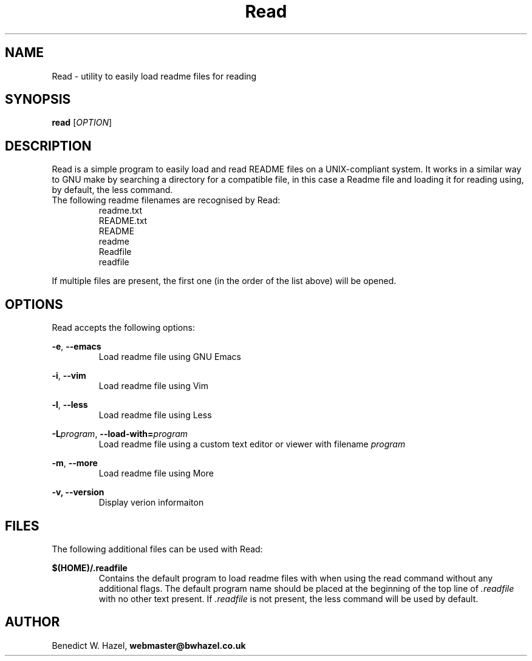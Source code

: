 .TH Read 1 "April 1, 2011" "http://readfile.codeplex.com" "Read 1.0.5.34 Manual"

.SH NAME
Read \- utility to easily load readme files for reading
.SH SYNOPSIS
.B read
[\fIOPTION\fR]
.SH DESCRIPTION
.PP
Read is a simple program to easily load and read README files on a UNIX-compliant system. It works in a similar way to GNU make by searching a directory for a compatible file, in this case a Readme file and loading it for reading using, by default, the less command.
.TP
The following readme filenames are recognised by Read:
.ti
readme.txt
.ti
README.txt
.ti
README
.ti
readme
.ti
Readfile
.ti
readfile
.PP
If multiple files are present, the first one (in the order of the list above) will be opened.
.SH OPTIONS
Read accepts the following options:
.P
.B \-e\fR,\fB \-\-emacs
.RS
Load readme file using GNU Emacs
.RE
.P
.B \-i\fR,\fB \-\-vim
.RS
Load readme file using Vim
.RE
.P
.B \-l\fR,\fB \-\-less
.RS
Load readme file using Less
.RE
.P
.B \-L\fIprogram\fR,\fB \-\-load-with=\fIprogram
.RS
Load readme file using a custom text editor or viewer with filename \fIprogram
.RE
.P
.B \-m\fR,\fB \-\-more
.RS
Load readme file using More
.RE
.P
.B \-v, \-\-version
.RS
Display verion informaiton
.RE
.SH FILES
The following additional files can be used with Read:
.P
.B $(HOME)/.readfile
.RS
Contains the default program to load readme files with when using the read command without any additional flags. The default program name should be placed at the beginning of the top line of \fI.readfile\fR with no other text present. If \fI.readfile\fR is not present, the less command will be used by default.
.RE
.SH AUTHOR
Benedict W. Hazel,
.B webmaster@bwhazel.co.uk
